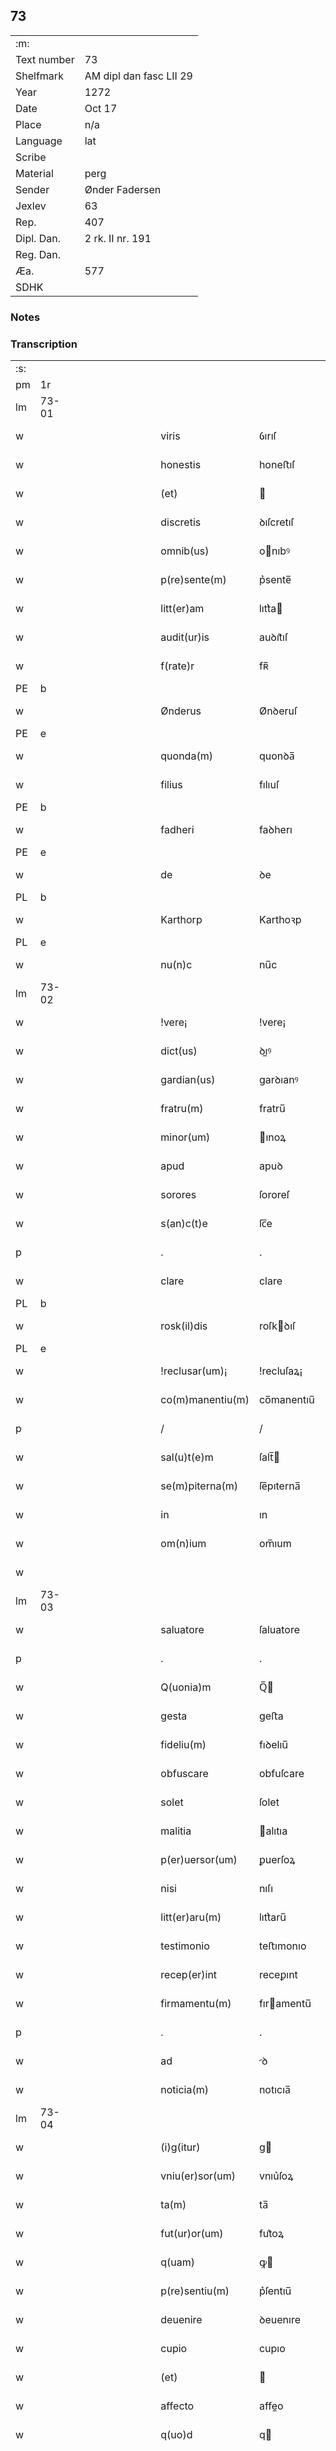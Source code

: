 ** 73
| :m:         |                         |
| Text number | 73                      |
| Shelfmark   | AM dipl dan fasc LII 29 |
| Year        | 1272                    |
| Date        | Oct 17                  |
| Place       | n/a                     |
| Language    | lat                     |
| Scribe      |                         |
| Material    | perg                    |
| Sender      | Ønder Fadersen          |
| Jexlev      | 63                      |
| Rep.        | 407                     |
| Dipl. Dan.  | 2 rk. II nr. 191        |
| Reg. Dan.   |                         |
| Æa.         | 577                     |
| SDHK        |                         |

*** Notes


*** Transcription
| :s: |       |             |   |   |   |                   |               |   |   |   |   |     |   |   |   |             |
| pm  | 1r    |             |   |   |   |                   |               |   |   |   |   |     |   |   |   |             |
| lm  | 73-01 |             |   |   |   |                   |               |   |   |   |   |     |   |   |   |             |
| w   |       |             |   |   |   | viris             | ỽırıſ         |   |   |   |   | lat |   |   |   |       73-01 |
| w   |       |             |   |   |   | honestis          | honeﬅıſ       |   |   |   |   | lat |   |   |   |       73-01 |
| w   |       |             |   |   |   | (et)              |              |   |   |   |   | lat |   |   |   |       73-01 |
| w   |       |             |   |   |   | discretis         | ꝺıſcretıſ     |   |   |   |   | lat |   |   |   |       73-01 |
| w   |       |             |   |   |   | omnib(us)         | onıbꝰ        |   |   |   |   | lat |   |   |   |       73-01 |
| w   |       |             |   |   |   | p(re)sente(m)     | p͛sente̅        |   |   |   |   | lat |   |   |   |       73-01 |
| w   |       |             |   |   |   | litt(er)am        | lıtt͛a        |   |   |   |   | lat |   |   |   |       73-01 |
| w   |       |             |   |   |   | audit(ur)is       | auꝺıt᷑ıſ       |   |   |   |   | lat |   |   |   |       73-01 |
| w   |       |             |   |   |   | f(rate)r          | fʀ̅            |   |   |   |   | lat |   |   |   |       73-01 |
| PE  | b     |             |   |   |   |                   |               |   |   |   |   |     |   |   |   |             |
| w   |       |             |   |   |   | Ønderus           | Ønꝺeruſ       |   |   |   |   | lat |   |   |   |       73-01 |
| PE  | e     |             |   |   |   |                   |               |   |   |   |   |     |   |   |   |             |
| w   |       |             |   |   |   | quonda(m)         | quonꝺa̅        |   |   |   |   | lat |   |   |   |       73-01 |
| w   |       |             |   |   |   | filius            | fılıuſ        |   |   |   |   | lat |   |   |   |       73-01 |
| PE  | b     |             |   |   |   |                   |               |   |   |   |   |     |   |   |   |             |
| w   |       |             |   |   |   | fadheri           | faꝺherı       |   |   |   |   | lat |   |   |   |       73-01 |
| PE  | e     |             |   |   |   |                   |               |   |   |   |   |     |   |   |   |             |
| w   |       |             |   |   |   | de                | ꝺe            |   |   |   |   | lat |   |   |   |       73-01 |
| PL  | b     |             |   |   |   |                   |               |   |   |   |   |     |   |   |   |             |
| w   |       |             |   |   |   | Karthorp          | Karthoꝛp      |   |   |   |   | lat |   |   |   |       73-01 |
| PL  | e     |             |   |   |   |                   |               |   |   |   |   |     |   |   |   |             |
| w   |       |             |   |   |   | nu(n)c            | nu̅c           |   |   |   |   | lat |   |   |   |       73-01 |
| lm  | 73-02 |             |   |   |   |                   |               |   |   |   |   |     |   |   |   |             |
| w   |       |             |   |   |   | !vere¡            | !vere¡        |   |   |   |   | lat |   |   |   |       73-02 |
| w   |       |             |   |   |   | dict(us)          | ꝺıꝰ          |   |   |   |   | lat |   |   |   |       73-02 |
| w   |       |             |   |   |   | gardian(us)       | garꝺıanꝰ      |   |   |   |   | lat |   |   |   |       73-02 |
| w   |       |             |   |   |   | fratru(m)         | fratru̅        |   |   |   |   | lat |   |   |   |       73-02 |
| w   |       |             |   |   |   | minor(um)         | ınoꝝ         |   |   |   |   | lat |   |   |   |       73-02 |
| w   |       |             |   |   |   | apud              | apuꝺ          |   |   |   |   | lat |   |   |   |       73-02 |
| w   |       |             |   |   |   | sorores           | ſororeſ       |   |   |   |   | lat |   |   |   |       73-02 |
| w   |       |             |   |   |   | s(an)c(t)e        | ſc̅e           |   |   |   |   | lat |   |   |   |       73-02 |
| p   |       |             |   |   |   | .                 | .             |   |   |   |   | lat |   |   |   |       73-02 |
| w   |       |             |   |   |   | clare             | clare         |   |   |   |   | lat |   |   |   |       73-02 |
| PL  | b     |             |   |   |   |                   |               |   |   |   |   |     |   |   |   |             |
| w   |       |             |   |   |   | rosk(il)dis       | roſkꝺıſ      |   |   |   |   | lat |   |   |   |       73-02 |
| PL  | e     |             |   |   |   |                   |               |   |   |   |   |     |   |   |   |             |
| w   |       |             |   |   |   | !reclusar(um)¡    | !recluſaꝝ¡    |   |   |   |   | lat |   |   |   |       73-02 |
| w   |       |             |   |   |   | co(m)manentiu(m)  | co̅manentıu̅    |   |   |   |   | lat |   |   |   |       73-02 |
| p   |       |             |   |   |   | /                 | /             |   |   |   |   | lat |   |   |   |       73-02 |
| w   |       |             |   |   |   | sal(u)t(e)m       | ſalt̅         |   |   |   |   | lat |   |   |   |       73-02 |
| w   |       |             |   |   |   | se(m)piterna(m)   | ſe̅pıterna̅     |   |   |   |   | lat |   |   |   |       73-02 |
| w   |       |             |   |   |   | in                | ın            |   |   |   |   | lat |   |   |   |       73-02 |
| w   |       |             |   |   |   | om(n)ium          | om̅ıum         |   |   |   |   | lat |   |   |   |       73-02 |
| w   |       |             |   |   |   |                   |               |   |   |   |   | lat |   |   |   |       73-02 |
| lm  | 73-03 |             |   |   |   |                   |               |   |   |   |   |     |   |   |   |             |
| w   |       |             |   |   |   | saluatore         | ſaluatore     |   |   |   |   | lat |   |   |   |       73-03 |
| p   |       |             |   |   |   | .                 | .             |   |   |   |   | lat |   |   |   |       73-03 |
| w   |       |             |   |   |   | Q(uonia)m         | Q̅            |   |   |   |   | lat |   |   |   |       73-03 |
| w   |       |             |   |   |   | gesta             | geﬅa          |   |   |   |   | lat |   |   |   |       73-03 |
| w   |       |             |   |   |   | fideliu(m)        | fıꝺelıu̅       |   |   |   |   | lat |   |   |   |       73-03 |
| w   |       |             |   |   |   | obfuscare         | obfuſcare     |   |   |   |   | lat |   |   |   |       73-03 |
| w   |       |             |   |   |   | solet             | ſolet         |   |   |   |   | lat |   |   |   |       73-03 |
| w   |       |             |   |   |   | malitia           | alıtıa       |   |   |   |   | lat |   |   |   |       73-03 |
| w   |       |             |   |   |   | p(er)uersor(um)   | ꝑuerſoꝝ       |   |   |   |   | lat |   |   |   |       73-03 |
| w   |       |             |   |   |   | nisi              | nıſı          |   |   |   |   | lat |   |   |   |       73-03 |
| w   |       |             |   |   |   | litt(er)aru(m)    | lıtt͛aru̅       |   |   |   |   | lat |   |   |   |       73-03 |
| w   |       |             |   |   |   | testimonio        | teﬅımonıo     |   |   |   |   | lat |   |   |   |       73-03 |
| w   |       |             |   |   |   | recep(er)int      | receꝑınt      |   |   |   |   | lat |   |   |   |       73-03 |
| w   |       |             |   |   |   | firmamentu(m)     | fıramentu̅    |   |   |   |   | lat |   |   |   |       73-03 |
| p   |       |             |   |   |   | .                 | .             |   |   |   |   | lat |   |   |   |       73-03 |
| w   |       |             |   |   |   | ad                | ꝺ            |   |   |   |   | lat |   |   |   |       73-03 |
| w   |       |             |   |   |   | noticia(m)        | notıcıa̅       |   |   |   |   | lat |   |   |   |       73-03 |
| lm  | 73-04 |             |   |   |   |                   |               |   |   |   |   |     |   |   |   |             |
| w   |       |             |   |   |   | (i)g(itur)        | g            |   |   |   |   | lat |   |   |   |       73-04 |
| w   |       |             |   |   |   | vniu(er)sor(um)   | vnıu͛ſoꝝ       |   |   |   |   | lat |   |   |   |       73-04 |
| w   |       |             |   |   |   | ta(m)             | ta̅            |   |   |   |   | lat |   |   |   |       73-04 |
| w   |       |             |   |   |   | fut(ur)or(um)     | fut᷑oꝝ         |   |   |   |   | lat |   |   |   |       73-04 |
| w   |       |             |   |   |   | q(uam)            | ꝙ            |   |   |   |   | lat |   |   |   |       73-04 |
| w   |       |             |   |   |   | p(re)sentiu(m)    | p͛ſentıu̅       |   |   |   |   | lat |   |   |   |       73-04 |
| w   |       |             |   |   |   | deuenire          | ꝺeuenıre      |   |   |   |   | lat |   |   |   |       73-04 |
| w   |       |             |   |   |   | cupio             | cupıo         |   |   |   |   | lat |   |   |   |       73-04 |
| w   |       |             |   |   |   | (et)              |              |   |   |   |   | lat |   |   |   |       73-04 |
| w   |       |             |   |   |   | affecto           | affeo        |   |   |   |   | lat |   |   |   |       73-04 |
| w   |       |             |   |   |   | q(uo)d            | q            |   |   |   |   | lat |   |   |   |       73-04 |
| w   |       |             |   |   |   | in                | ın            |   |   |   |   | lat |   |   |   |       73-04 |
| w   |       |             |   |   |   | seculari          | ſecularí      |   |   |   |   | lat |   |   |   |       73-04 |
| w   |       |             |   |   |   | statu             | ﬅatu          |   |   |   |   | lat |   |   |   |       73-04 |
| w   |       |             |   |   |   | (et)              |              |   |   |   |   | lat |   |   |   |       73-04 |
| w   |       |             |   |   |   | habitu            | habıtu        |   |   |   |   | lat |   |   |   |       73-04 |
| w   |       |             |   |   |   | existens          | exıﬅenſ       |   |   |   |   | lat |   |   |   |       73-04 |
| p   |       |             |   |   |   | .                 | .             |   |   |   |   | lat |   |   |   |       73-04 |
| w   |       |             |   |   |   | co(m)pos          | co̅poſ         |   |   |   |   | lat |   |   |   |       73-04 |
| w   |       |             |   |   |   | o(mn)ium          | o̅ıu          |   |   |   |   | lat |   |   |   |       73-04 |
| lm  | 73-05 |             |   |   |   |                   |               |   |   |   |   |     |   |   |   |             |
| w   |       |             |   |   |   | sensuu(m)         | ſenſuu̅        |   |   |   |   | lat |   |   |   |       73-05 |
| w   |       |             |   |   |   | meor(um)          | eoꝝ          |   |   |   |   | lat |   |   |   |       73-05 |
| p   |       |             |   |   |   | .                 | .             |   |   |   |   | lat |   |   |   |       73-05 |
| w   |       |             |   |   |   | nulla             | nulla         |   |   |   |   | lat |   |   |   |       73-05 |
| w   |       |             |   |   |   | molestia          | oleﬅıa       |   |   |   |   | lat |   |   |   |       73-05 |
| p   |       |             |   |   |   | .                 | .             |   |   |   |   | lat |   |   |   |       73-05 |
| w   |       |             |   |   |   | jniuria           | ȷníurıa       |   |   |   |   | lat |   |   |   |       73-05 |
| w   |       |             |   |   |   | aut               | aut           |   |   |   |   | lat |   |   |   |       73-05 |
| w   |       |             |   |   |   | egritudi(n)e      | egrítuꝺı̅e     |   |   |   |   | lat |   |   |   |       73-05 |
| w   |       |             |   |   |   | coactus           | coauſ        |   |   |   |   | lat |   |   |   |       73-05 |
| w   |       |             |   |   |   | set               | ſet           |   |   |   |   | lat |   |   |   |       73-05 |
| w   |       |             |   |   |   | ut                | ut            |   |   |   |   | lat |   |   |   |       73-05 |
| w   |       |             |   |   |   | spero             | ſpero         |   |   |   |   | lat |   |   |   |       73-05 |
| w   |       |             |   |   |   | sola              | ſola          |   |   |   |   | lat |   |   |   |       73-05 |
| w   |       |             |   |   |   | diuine            | ꝺıuíne        |   |   |   |   | lat |   |   |   |       73-05 |
| w   |       |             |   |   |   | bonitatis         | bonıtatıſ     |   |   |   |   | lat |   |   |   |       73-05 |
| w   |       |             |   |   |   | gr(ati)a          | gr̅a           |   |   |   |   | lat |   |   |   |       73-05 |
| w   |       |             |   |   |   | (et)              |              |   |   |   |   | lat |   |   |   |       73-05 |
| w   |       |             |   |   |   | clementia         | clementía     |   |   |   |   | lat |   |   |   |       73-05 |
| lm  | 73-06 |             |   |   |   |                   |               |   |   |   |   |     |   |   |   |             |
| w   |       |             |   |   |   | ad                | aꝺ            |   |   |   |   | lat |   |   |   |       73-06 |
| w   |       |             |   |   |   | statu(m)          | ﬅatu̅          |   |   |   |   | lat |   |   |   |       73-06 |
| w   |       |             |   |   |   | religionis        | relıgıonıſ    |   |   |   |   | lat |   |   |   |       73-06 |
| w   |       |             |   |   |   | me                | e            |   |   |   |   | lat |   |   |   |       73-06 |
| w   |       |             |   |   |   | vocante           | vocante       |   |   |   |   | lat |   |   |   |       73-06 |
| p   |       |             |   |   |   | .                 | .             |   |   |   |   | lat |   |   |   |       73-06 |
| w   |       |             |   |   |   | bona              | bona          |   |   |   |   | lat |   |   |   |       73-06 |
| w   |       |             |   |   |   | te(m)poralia      | te̅poralıa     |   |   |   |   | lat |   |   |   |       73-06 |
| w   |       |             |   |   |   | michi             | ıchı         |   |   |   |   | lat |   |   |   |       73-06 |
| w   |       |             |   |   |   | a                 | a             |   |   |   |   | lat |   |   |   |       73-06 |
| w   |       |             |   |   |   | deo               | ꝺeo           |   |   |   |   | lat |   |   |   |       73-06 |
| w   |       |             |   |   |   | collata           | collata       |   |   |   |   | lat |   |   |   |       73-06 |
| w   |       |             |   |   |   | (et)              |              |   |   |   |   | lat |   |   |   |       73-06 |
| w   |       |             |   |   |   | concessa          | conceſſa      |   |   |   |   | lat |   |   |   |       73-06 |
| w   |       |             |   |   |   | (et)              |              |   |   |   |   | lat |   |   |   |       73-06 |
| w   |       |             |   |   |   | que               | que           |   |   |   |   | lat |   |   |   |       73-06 |
| w   |       |             |   |   |   | post              | poﬅ           |   |   |   |   | lat |   |   |   |       73-06 |
| w   |       |             |   |   |   | parentes          | parenteſ      |   |   |   |   | lat |   |   |   |       73-06 |
| w   |       |             |   |   |   | meos              | eoſ          |   |   |   |   | lat |   |   |   |       73-06 |
| w   |       |             |   |   |   | felicis           | felícıs       |   |   |   |   | lat |   |   |   |       73-06 |
| w   |       |             |   |   |   |                   |               |   |   |   |   | lat |   |   |   |       73-06 |
| lm  | 73-07 |             |   |   |   |                   |               |   |   |   |   |     |   |   |   |             |
| w   |       |             |   |   |   | recordat(i)o(n)is | recoꝛꝺat̅oıſ   |   |   |   |   | lat |   |   |   |       73-07 |
| w   |       |             |   |   |   | me                | e            |   |   |   |   | lat |   |   |   |       73-07 |
| w   |       |             |   |   |   | jure              | ȷure          |   |   |   |   | lat |   |   |   |       73-07 |
| w   |       |             |   |   |   | hereditario       | hereꝺıtarıo   |   |   |   |   | lat |   |   |   |       73-07 |
| w   |       |             |   |   |   | contingera(n)t    | cotıngera̅t   |   |   |   |   | lat |   |   |   |       73-07 |
| w   |       |             |   |   |   | disposui          | ꝺıſpoſuí      |   |   |   |   | lat |   |   |   |       73-07 |
| w   |       |             |   |   |   | (et)              |              |   |   |   |   | lat |   |   |   |       73-07 |
| w   |       |             |   |   |   | ordinaui          | oꝛꝺınauí      |   |   |   |   | lat |   |   |   |       73-07 |
| w   |       |             |   |   |   | prout             | prout         |   |   |   |   | lat |   |   |   |       73-07 |
| w   |       |             |   |   |   | jn                | ȷn            |   |   |   |   | lat |   |   |   |       73-07 |
| w   |       |             |   |   |   | subsc(ri)ptis     | ſubſcptıſ    |   |   |   |   | lat |   |   |   |       73-07 |
| w   |       |             |   |   |   | continet(ur)      | contınet᷑      |   |   |   |   | lat |   |   |   |       73-07 |
| p   |       |             |   |   |   | /                 | /             |   |   |   |   | lat |   |   |   |       73-07 |
| w   |       |             |   |   |   | jn                | ȷn            |   |   |   |   | lat |   |   |   |       73-07 |
| w   |       |             |   |   |   | p(ri)mis          | pıſ         |   |   |   |   | lat |   |   |   |       73-07 |
| w   |       |             |   |   |   | ger-¦mano         | ger-¦mano     |   |   |   |   | lat |   |   |   | 73-07—73-08 |
| w   |       |             |   |   |   | meo               | eo           |   |   |   |   | lat |   |   |   |       73-08 |
| w   |       |             |   |   |   | nomine            | nomıne        |   |   |   |   | lat |   |   |   |       73-08 |
| PE  | b     |             |   |   |   |                   |               |   |   |   |   |     |   |   |   |             |
| w   |       |             |   |   |   | kanuto            | kanuto        |   |   |   |   | lat |   |   |   |       73-08 |
| PE  | e     |             |   |   |   |                   |               |   |   |   |   |     |   |   |   |             |
| w   |       |             |   |   |   | bone              | bone          |   |   |   |   | lat |   |   |   |       73-08 |
| w   |       |             |   |   |   | memorie           | emorıe       |   |   |   |   | lat |   |   |   |       73-08 |
| w   |       |             |   |   |   | dedi              | ꝺeꝺı          |   |   |   |   | lat |   |   |   |       73-08 |
| w   |       |             |   |   |   | que               | que           |   |   |   |   | lat |   |   |   |       73-08 |
| w   |       |             |   |   |   | habui             | habuı         |   |   |   |   | lat |   |   |   |       73-08 |
| w   |       |             |   |   |   | jn                | ȷn            |   |   |   |   | lat |   |   |   |       73-08 |
| PL  | b     |             |   |   |   |                   |               |   |   |   |   |     |   |   |   |             |
| w   |       |             |   |   |   | karsthorp         | karﬅhoꝛp      |   |   |   |   | lat |   |   |   |       73-08 |
| PL  | e     |             |   |   |   |                   |               |   |   |   |   |     |   |   |   |             |
| p   |       |             |   |   |   | .                 | .             |   |   |   |   | lat |   |   |   |       73-08 |
| w   |       |             |   |   |   | !silicet¡         | !ſılıcet¡     |   |   |   |   | lat |   |   |   |       73-08 |
| w   |       |             |   |   |   | t(er)ram          | t͛ra          |   |   |   |   | lat |   |   |   |       73-08 |
| w   |       |             |   |   |   | (et)              |              |   |   |   |   | lat |   |   |   |       73-08 |
| w   |       |             |   |   |   | domos             | ꝺomoſ         |   |   |   |   | lat |   |   |   |       73-08 |
| w   |       |             |   |   |   | sine              | ſıne          |   |   |   |   | lat |   |   |   |       73-08 |
| w   |       |             |   |   |   | pecoribus         | pecorıbus     |   |   |   |   | lat |   |   |   |       73-08 |
| lm  | 73-09 |             |   |   |   |                   |               |   |   |   |   |     |   |   |   |             |
| w   |       |             |   |   |   | (et)              |              |   |   |   |   | lat |   |   |   |       73-09 |
| w   |       |             |   |   |   | sup(er)lectili    | ſuꝑlectılı    |   |   |   |   | lat |   |   |   |       73-09 |
| w   |       |             |   |   |   | (et)              |              |   |   |   |   | lat |   |   |   |       73-09 |
| w   |       |             |   |   |   | scotaui           | ſcotauı       |   |   |   |   | lat |   |   |   |       73-09 |
| w   |       |             |   |   |   | jn                | ȷn            |   |   |   |   | lat |   |   |   |       73-09 |
| w   |       |             |   |   |   | man(us)           | aꝰ          |   |   |   |   | lat |   |   |   |       73-09 |
| w   |       |             |   |   |   | suas              | ſuaſ          |   |   |   |   | lat |   |   |   |       73-09 |
| p   |       |             |   |   |   | .                 | .             |   |   |   |   | lat |   |   |   |       73-09 |
| PE  | b     |             |   |   |   |                   |               |   |   |   |   |     |   |   |   |             |
| w   |       |             |   |   |   | Aghoni            | ghonı        |   |   |   |   | lat |   |   |   |       73-09 |
| PE  | e     |             |   |   |   |                   |               |   |   |   |   |     |   |   |   |             |
| w   |       |             |   |   |   | filio             | fılıo         |   |   |   |   | lat |   |   |   |       73-09 |
| w   |       |             |   |   |   | meo               | eo           |   |   |   |   | lat |   |   |   |       73-09 |
| w   |       |             |   |   |   | dedi              | ꝺeꝺı          |   |   |   |   | lat |   |   |   |       73-09 |
| w   |       |             |   |   |   | omnia             | onıa         |   |   |   |   | lat |   |   |   |       73-09 |
| w   |       |             |   |   |   | que               | que           |   |   |   |   | lat |   |   |   |       73-09 |
| w   |       |             |   |   |   | mea               | ea           |   |   |   |   | lat |   |   |   |       73-09 |
| w   |       |             |   |   |   | fueru(n)t         | fueru̅t        |   |   |   |   | lat |   |   |   |       73-09 |
| w   |       |             |   |   |   | jn                | ȷn            |   |   |   |   | lat |   |   |   |       73-09 |
| PL  | b     |             |   |   |   |                   |               |   |   |   |   |     |   |   |   |             |
| w   |       |             |   |   |   | lufxæthorp        | lufxæthoꝛp    |   |   |   |   | lat |   |   |   |       73-09 |
| PL  | e     |             |   |   |   |                   |               |   |   |   |   |     |   |   |   |             |
| p   |       |             |   |   |   | .                 | .             |   |   |   |   | lat |   |   |   |       73-09 |
| w   |       |             |   |   |   | (et)              |              |   |   |   |   | lat |   |   |   |       73-09 |
| w   |       |             |   |   |   | j(n)              | ȷ̅             |   |   |   |   | lat |   |   |   |       73-09 |
| PL  | b     |             |   |   |   |                   |               |   |   |   |   |     |   |   |   |             |
| w   |       |             |   |   |   | vlkethorp         | vlkethoꝛp     |   |   |   |   | lat |   |   |   |       73-09 |
| PL  | e     |             |   |   |   |                   |               |   |   |   |   |     |   |   |   |             |
| p   |       |             |   |   |   | .                 | .             |   |   |   |   | lat |   |   |   |       73-09 |
| lm  | 73-10 |             |   |   |   |                   |               |   |   |   |   |     |   |   |   |             |
| w   |       |             |   |   |   | t(er)ram          | t͛ram          |   |   |   |   | lat |   |   |   |       73-10 |
| w   |       |             |   |   |   | (et)              |              |   |   |   |   | lat |   |   |   |       73-10 |
| w   |       |             |   |   |   | domos             | ꝺomoſ         |   |   |   |   | lat |   |   |   |       73-10 |
| w   |       |             |   |   |   | cu(m)             | cu̅            |   |   |   |   | lat |   |   |   |       73-10 |
| w   |       |             |   |   |   | pecoribus         | pecoríbuſ     |   |   |   |   | lat |   |   |   |       73-10 |
| w   |       |             |   |   |   | (et)              |              |   |   |   |   | lat |   |   |   |       73-10 |
| w   |       |             |   |   |   | !vniierso¡        | !vníıerſo¡    |   |   |   |   | lat |   |   |   |       73-10 |
| w   |       |             |   |   |   | sup(er)lectili    | ſuꝑlectılí    |   |   |   |   | lat |   |   |   |       73-10 |
| w   |       |             |   |   |   | q(uo)d            | q            |   |   |   |   | lat |   |   |   |       73-10 |
| w   |       |             |   |   |   | i(n) ibi          | ı̅ ıbı         |   |   |   |   | lat |   |   |   |       73-10 |
| w   |       |             |   |   |   | erat              | erat          |   |   |   |   | lat |   |   |   |       73-10 |
| p   |       |             |   |   |   | .                 | .             |   |   |   |   | lat |   |   |   |       73-10 |
| w   |       |             |   |   |   | Sororibus         | Sororíbuſ     |   |   |   |   | lat |   |   |   |       73-10 |
| w   |       |             |   |   |   | vero              | vero          |   |   |   |   | lat |   |   |   |       73-10 |
| w   |       |             |   |   |   | s(an)c(t)e        | ſc̅e           |   |   |   |   | lat |   |   |   |       73-10 |
| w   |       |             |   |   |   | clare             | clare         |   |   |   |   | lat |   |   |   |       73-10 |
| PL  | b     |             |   |   |   |                   |               |   |   |   |   |     |   |   |   |             |
| w   |       |             |   |   |   | !roskidis¡        | !roſkíꝺıſ¡    |   |   |   |   | lat |   |   |   |       73-10 |
| PL  | e     |             |   |   |   |                   |               |   |   |   |   |     |   |   |   |             |
| w   |       |             |   |   |   | reclusis          | recluſıſ      |   |   |   |   | lat |   |   |   |       73-10 |
| w   |       |             |   |   |   | legaui            | legauı        |   |   |   |   | lat |   |   |   |       73-10 |
| lm  | 73-11 |             |   |   |   |                   |               |   |   |   |   |     |   |   |   |             |
| w   |       |             |   |   |   | jn                | ȷn            |   |   |   |   | lat |   |   |   |       73-11 |
| w   |       |             |   |   |   | remediu(m)        | remeꝺıu̅       |   |   |   |   | lat |   |   |   |       73-11 |
| w   |       |             |   |   |   | anime             | anıe         |   |   |   |   | lat |   |   |   |       73-11 |
| w   |       |             |   |   |   | mee               | ee           |   |   |   |   | lat |   |   |   |       73-11 |
| w   |       |             |   |   |   | terra(m)          | terra̅         |   |   |   |   | lat |   |   |   |       73-11 |
| w   |       |             |   |   |   | tota(m)           | tota̅          |   |   |   |   | lat |   |   |   |       73-11 |
| w   |       |             |   |   |   | qua(m)            | qua̅           |   |   |   |   | lat |   |   |   |       73-11 |
| w   |       |             |   |   |   | possedi           | poſſeꝺı       |   |   |   |   | lat |   |   |   |       73-11 |
| w   |       |             |   |   |   | jn                | ȷn            |   |   |   |   | lat |   |   |   |       73-11 |
| PL  | b     |             |   |   |   |                   |               |   |   |   |   |     |   |   |   |             |
| w   |       |             |   |   |   | gufærud           | gufæruꝺ       |   |   |   |   | lat |   |   |   |       73-11 |
| PL  | e     |             |   |   |   |                   |               |   |   |   |   |     |   |   |   |             |
| w   |       |             |   |   |   | videlicet         | vıꝺelıcet     |   |   |   |   | lat |   |   |   |       73-11 |
| w   |       |             |   |   |   | censum            | cenſu        |   |   |   |   | lat |   |   |   |       73-11 |
| w   |       |             |   |   |   | decem             | ꝺece         |   |   |   |   | lat |   |   |   |       73-11 |
| w   |       |             |   |   |   | sollidor(um)      | ſollıꝺoꝝ      |   |   |   |   | lat |   |   |   |       73-11 |
| w   |       |             |   |   |   | (et)              |              |   |   |   |   | lat |   |   |   |       73-11 |
| w   |       |             |   |   |   | scotaui           | ſcotauí       |   |   |   |   | lat |   |   |   |       73-11 |
| lm  | 73-12 |             |   |   |   |                   |               |   |   |   |   |     |   |   |   |             |
| w   |       |             |   |   |   | cuidam            | cuıꝺam        |   |   |   |   | lat |   |   |   |       73-12 |
| w   |       |             |   |   |   | ear(um)           | eaꝝ           |   |   |   |   | lat |   |   |   |       73-12 |
| w   |       |             |   |   |   | villico           | vıllıco       |   |   |   |   | lat |   |   |   |       73-12 |
| w   |       |             |   |   |   | no(m)i(n)e        | no̅ıe          |   |   |   |   | lat |   |   |   |       73-12 |
| PE  | b     |             |   |   |   |                   |               |   |   |   |   |     |   |   |   |             |
| w   |       |             |   |   |   | !petrus¡          | !petruſ¡      |   |   |   |   | lat |   |   |   |       73-12 |
| w   |       |             |   |   |   | bo sun            | bo ſu        |   |   |   |   | lat |   |   |   |       73-12 |
| PE  | e     |             |   |   |   |                   |               |   |   |   |   |     |   |   |   |             |
| p   |       |             |   |   |   | .                 | .             |   |   |   |   | lat |   |   |   |       73-12 |
| w   |       |             |   |   |   | set               | et           |   |   |   |   | lat |   |   |   |       73-12 |
| w   |       |             |   |   |   | domos             | ꝺooſ         |   |   |   |   | lat |   |   |   |       73-12 |
| w   |       |             |   |   |   | ibide(m)          | ıbıꝺe̅         |   |   |   |   | lat |   |   |   |       73-12 |
| w   |       |             |   |   |   | (et)              |              |   |   |   |   | lat |   |   |   |       73-12 |
| w   |       |             |   |   |   | cet(er)a          | cet͛a          |   |   |   |   | lat |   |   |   |       73-12 |
| w   |       |             |   |   |   | mobilia           | obılıa       |   |   |   |   | lat |   |   |   |       73-12 |
| w   |       |             |   |   |   | vendidi           | venꝺıꝺı       |   |   |   |   | lat |   |   |   |       73-12 |
| w   |       |             |   |   |   | sororib(us)       | ſororıbꝰ      |   |   |   |   | lat |   |   |   |       73-12 |
| w   |       |             |   |   |   | sup(ra)dictis     | ſupꝺııſ     |   |   |   |   | lat |   |   |   |       73-12 |
| w   |       |             |   |   |   | p(ro)             | ꝓ             |   |   |   |   | lat |   |   |   |       73-12 |
| w   |       |             |   |   |   | certis            | certıſ        |   |   |   |   | lat |   |   |   |       73-12 |
| lm  | 73-13 |             |   |   |   |                   |               |   |   |   |   |     |   |   |   |             |
| w   |       |             |   |   |   | denariis          | ꝺenarııſ      |   |   |   |   | lat |   |   |   |       73-13 |
| w   |       |             |   |   |   | cu(m)             | cu̅            |   |   |   |   | lat |   |   |   |       73-13 |
| w   |       |             |   |   |   | q(ui)bus          | qbuſ         |   |   |   |   | lat |   |   |   |       73-13 |
| w   |       |             |   |   |   | p(er)solui        | ꝑſoluı        |   |   |   |   | lat |   |   |   |       73-13 |
| w   |       |             |   |   |   | debita            | ꝺebıta        |   |   |   |   | lat |   |   |   |       73-13 |
| w   |       |             |   |   |   | q(ue)             | qͤ             |   |   |   |   | lat |   |   |   |       73-13 |
| w   |       |             |   |   |   | cont(ra)xera(m)   | contxera̅     |   |   |   |   | lat |   |   |   |       73-13 |
| p   |       |             |   |   |   | .                 | .             |   |   |   |   | lat |   |   |   |       73-13 |
| w   |       |             |   |   |   | hec               | hec           |   |   |   |   | lat |   |   |   |       73-13 |
| w   |       |             |   |   |   | omnia             | omnıa         |   |   |   |   | lat |   |   |   |       73-13 |
| w   |       |             |   |   |   | dedi              | ꝺeꝺı          |   |   |   |   | lat |   |   |   |       73-13 |
| w   |       |             |   |   |   | feci              | fecı          |   |   |   |   | lat |   |   |   |       73-13 |
| w   |       |             |   |   |   | (et)              |              |   |   |   |   | lat |   |   |   |       73-13 |
| w   |       |             |   |   |   | scotaui           | ſcotauí       |   |   |   |   | lat |   |   |   |       73-13 |
| w   |       |             |   |   |   | vna               | vna           |   |   |   |   | lat |   |   |   |       73-13 |
| w   |       |             |   |   |   | (et)              |              |   |   |   |   | lat |   |   |   |       73-13 |
| w   |       |             |   |   |   | eade(m)           | eade̅          |   |   |   |   | lat |   |   |   |       73-13 |
| w   |       |             |   |   |   | die               | ꝺıe           |   |   |   |   | lat |   |   |   |       73-13 |
| w   |       |             |   |   |   | n(u)llo           | nllo         |   |   |   |   | lat |   |   |   |       73-13 |
| w   |       |             |   |   |   | recla-¦mante      | recla-¦mante  |   |   |   |   | lat |   |   |   | 73-13—73-14 |
| w   |       |             |   |   |   | aut               | aut           |   |   |   |   | lat |   |   |   |       73-14 |
| w   |       |             |   |   |   | cont(ra)dicente   | contꝺıcete  |   |   |   |   | lat |   |   |   |       73-14 |
| p   |       |             |   |   |   | .                 | .             |   |   |   |   | lat |   |   |   |       73-14 |
| w   |       |             |   |   |   | multis            | ultıſ        |   |   |   |   | lat |   |   |   |       73-14 |
| w   |       |             |   |   |   | viris             | vırıſ         |   |   |   |   | lat |   |   |   |       73-14 |
| w   |       |             |   |   |   | prouidis          | prouıꝺıſ      |   |   |   |   | lat |   |   |   |       73-14 |
| w   |       |             |   |   |   | honestis          | honeﬅıſ       |   |   |   |   | lat |   |   |   |       73-14 |
| w   |       |             |   |   |   | (et)              |              |   |   |   |   | lat |   |   |   |       73-14 |
| w   |       |             |   |   |   | fide              | fıꝺe          |   |   |   |   | lat |   |   |   |       73-14 |
| w   |       |             |   |   |   | dignis            | ꝺıgnıſ        |   |   |   |   | lat |   |   |   |       73-14 |
| p   |       |             |   |   |   | .                 | .             |   |   |   |   | lat |   |   |   |       73-14 |
| w   |       |             |   |   |   | p(re)sentibus     | p͛ſentıbuſ     |   |   |   |   | lat |   |   |   |       73-14 |
| w   |       |             |   |   |   | jn                | ȷn            |   |   |   |   | lat |   |   |   |       73-14 |
| w   |       |             |   |   |   | placito           | placıto       |   |   |   |   | lat |   |   |   |       73-14 |
| PL  | b     |             |   |   |   |                   |               |   |   |   |   |     |   |   |   |             |
| w   |       |             |   |   |   | tusæ-¦hæret       | tuſæ-¦hæret   |   |   |   |   | lat |   |   |   | 73-14—73-15 |
| PL  | e     |             |   |   |   |                   |               |   |   |   |   |     |   |   |   |             |
| w   |       |             |   |   |   | (et)              |              |   |   |   |   | lat |   |   |   |       73-15 |
| w   |       |             |   |   |   | videntibus        | vıꝺentıbuſ    |   |   |   |   | lat |   |   |   |       73-15 |
| p   |       |             |   |   |   | .                 | .             |   |   |   |   | lat |   |   |   |       73-15 |
| w   |       |             |   |   |   | Ne                | Ne            |   |   |   |   | lat |   |   |   |       73-15 |
| w   |       |             |   |   |   | (i)g(itur)        | g            |   |   |   |   | lat |   |   |   |       73-15 |
| w   |       |             |   |   |   | p(re)fatis        | p͛fatıſ        |   |   |   |   | lat |   |   |   |       73-15 |
| w   |       |             |   |   |   | sororib(us)       | ſororıbꝰ      |   |   |   |   | lat |   |   |   |       73-15 |
| w   |       |             |   |   |   | super             | ſuper         |   |   |   |   | lat |   |   |   |       73-15 |
| w   |       |             |   |   |   | hac               | hac           |   |   |   |   | lat |   |   |   |       73-15 |
| w   |       |             |   |   |   | donat(i)o(n)e     | ꝺonat̅oe       |   |   |   |   | lat |   |   |   |       73-15 |
| w   |       |             |   |   |   | mea               | ea           |   |   |   |   | lat |   |   |   |       73-15 |
| w   |       |             |   |   |   | possit            | poſſıt        |   |   |   |   | lat |   |   |   |       73-15 |
| w   |       |             |   |   |   | aliq(ua)          | alíq         |   |   |   |   | lat |   |   |   |       73-15 |
| w   |       |             |   |   |   | jnfestatio        | ȷnfeﬅatıo     |   |   |   |   | lat |   |   |   |       73-15 |
| lm  | 73-16 |             |   |   |   |                   |               |   |   |   |   |     |   |   |   |             |
| w   |       |             |   |   |   | aut               | aut           |   |   |   |   | lat |   |   |   |       73-16 |
| w   |       |             |   |   |   | molestia          | oleﬅıa       |   |   |   |   | lat |   |   |   |       73-16 |
| w   |       |             |   |   |   | suboriri          | ſuborırı      |   |   |   |   | lat |   |   |   |       73-16 |
| w   |       |             |   |   |   | p(re)dicta        | p͛ꝺıa         |   |   |   |   | lat |   |   |   |       73-16 |
| w   |       |             |   |   |   | bona              | bona          |   |   |   |   | lat |   |   |   |       73-16 |
| w   |       |             |   |   |   | eisde(m)          | eıſꝺe̅         |   |   |   |   | lat |   |   |   |       73-16 |
| w   |       |             |   |   |   | approprio         | aroprıo      |   |   |   |   | lat |   |   |   |       73-16 |
| w   |       |             |   |   |   | (et)              |              |   |   |   |   | lat |   |   |   |       73-16 |
| w   |       |             |   |   |   | ratihabitione(m)  | ratíhabıtıone̅ |   |   |   |   | lat |   |   |   |       73-16 |
| w   |       |             |   |   |   | p(re)sto          | p͛ﬅo           |   |   |   |   | lat |   |   |   |       73-16 |
| w   |       |             |   |   |   | libere            | lıbere        |   |   |   |   | lat |   |   |   |       73-16 |
| w   |       |             |   |   |   | p(ro)             | ꝓ             |   |   |   |   | lat |   |   |   |       73-16 |
| w   |       |             |   |   |   | sue               | ſue           |   |   |   |   | lat |   |   |   |       73-16 |
| w   |       |             |   |   |   | volu(n)tatis      | volu̅tatıſ     |   |   |   |   | lat |   |   |   |       73-16 |
| lm  | 73-17 |             |   |   |   |                   |               |   |   |   |   |     |   |   |   |             |
| w   |       |             |   |   |   | arbit(ri)o        | arbıto       |   |   |   |   | lat |   |   |   |       73-17 |
| w   |       |             |   |   |   | disponenda        | ꝺıſponenꝺa    |   |   |   |   | lat |   |   |   |       73-17 |
| p   |       |             |   |   |   | .                 | .             |   |   |   |   | lat |   |   |   |       73-17 |
| w   |       |             |   |   |   | actum             | um          |   |   |   |   | lat |   |   |   |       73-17 |
| w   |       |             |   |   |   | anno              | nno          |   |   |   |   | lat |   |   |   |       73-17 |
| w   |       |             |   |   |   | d(omi)ni          | ꝺn̅ı           |   |   |   |   | lat |   |   |   |       73-17 |
| p   |       |             |   |   |   | .                 | .             |   |   |   |   | lat |   |   |   |       73-17 |
| n   |       |             |   |   |   | mº                | ͦ             |   |   |   |   | lat |   |   |   |       73-17 |
| p   |       |             |   |   |   | .                 | .             |   |   |   |   | lat |   |   |   |       73-17 |
| n   |       |             |   |   |   | ccͦ                | ccͦ            |   |   |   |   | lat |   |   |   |       73-17 |
| p   |       |             |   |   |   | .                 | .             |   |   |   |   | lat |   |   |   |       73-17 |
| n   |       |             |   |   |   | lxxͦ               | lxͦx           |   |   |   |   | lat |   |   |   |       73-17 |
| p   |       |             |   |   |   | .                 | .             |   |   |   |   | lat |   |   |   |       73-17 |
| n   |       |             |   |   |   | iiͦ                | ıͦı            |   |   |   |   | lat |   |   |   |       73-17 |
| p   |       |             |   |   |   | .                 | .             |   |   |   |   | lat |   |   |   |       73-17 |
| w   |       |             |   |   |   | jn                | ȷn            |   |   |   |   | lat |   |   |   |       73-17 |
| w   |       |             |   |   |   | profesto          | profeﬅo       |   |   |   |   | lat |   |   |   |       73-17 |
| w   |       |             |   |   |   | beati             | beatı         |   |   |   |   | lat |   |   |   |       73-17 |
| w   |       |             |   |   |   | luce              | luce          |   |   |   |   | lat |   |   |   |       73-17 |
| w   |       |             |   |   |   | !ewangiste¡       | !ewangıﬅe¡    |   |   |   |   | lat |   |   |   |       73-17 |
| p   |       |             |   |   |   | .                 | .             |   |   |   |   | lat |   |   |   |       73-17 |
| w   |       |             |   |   |   | Jn                | Jn            |   |   |   |   | lat |   |   |   |       73-17 |
| w   |       |             |   |   |   | cui(us)           | cuıꝰ          |   |   |   |   | lat |   |   |   |       73-17 |
| w   |       |             |   |   |   | facti             | faı          |   |   |   |   | lat |   |   |   |       73-17 |
| lm  | 73-18 |             |   |   |   |                   |               |   |   |   |   |     |   |   |   |             |
| w   |       |             |   |   |   | robur             | robur         |   |   |   |   | lat |   |   |   |       73-18 |
| w   |       |             |   |   |   | (et)              |              |   |   |   |   | lat |   |   |   |       73-18 |
| w   |       |             |   |   |   | euide(n)tiam      | euıꝺe̅tıa     |   |   |   |   | lat |   |   |   |       73-18 |
| w   |       |             |   |   |   | p(re)sente(m)     | p͛ſente̅        |   |   |   |   | lat |   |   |   |       73-18 |
| w   |       |             |   |   |   | litt(er)am        | lıtt͛a        |   |   |   |   | lat |   |   |   |       73-18 |
| w   |       |             |   |   |   | sigillis          | ſıgıllıſ      |   |   |   |   | lat |   |   |   |       73-18 |
| w   |       |             |   |   |   | d(omi)ni          | ꝺn̅ı           |   |   |   |   | lat |   |   |   |       73-18 |
| PE  | b     |             |   |   |   |                   |               |   |   |   |   |     |   |   |   |             |
| w   |       |             |   |   |   | Nicolai           | Nıcolaí       |   |   |   |   | lat |   |   |   |       73-18 |
| w   |       |             |   |   |   | absolonis         | abſolonıſ     |   |   |   |   | lat |   |   |   |       73-18 |
| PE  | e     |             |   |   |   |                   |               |   |   |   |   |     |   |   |   |             |
| w   |       |             |   |   |   | aduocati          | aꝺuocatı      |   |   |   |   | lat |   |   |   |       73-18 |
| PL  | b     |             |   |   |   |                   |               |   |   |   |   |     |   |   |   |             |
| su  | X     | restoration |   |   |   |                   |               |   |   |   |   |     |   |   |   |             |
| w   |       |             |   |   |   | roski[d]en(sis)   | roſkí[ꝺ]e̅    |   |   |   |   | lat |   |   |   |       73-18 |
| PL  | e     |             |   |   |   |                   |               |   |   |   |   |     |   |   |   |             |
| p   |       |             |   |   |   | .                 | .             |   |   |   |   | lat |   |   |   |       73-18 |
| w   |       |             |   |   |   | (et)              |              |   |   |   |   | lat |   |   |   |       73-18 |
| w   |       |             |   |   |   | meo               | eo           |   |   |   |   | lat |   |   |   |       73-18 |
| w   |       |             |   |   |   | p(er)so¦nali      | ꝑſo¦nalı      |   |   |   |   | lat |   |   |   | 73-18—73-19 |
| w   |       |             |   |   |   | q(uo)d            | q            |   |   |   |   | lat |   |   |   |       73-19 |
| w   |       |             |   |   |   | h(ab)ui           | hu̅ı           |   |   |   |   | lat |   |   |   |       73-19 |
| w   |       |             |   |   |   | j(n)              | ȷ̅             |   |   |   |   | lat |   |   |   |       73-19 |
| w   |       |             |   |   |   | statu             | ﬅatu          |   |   |   |   | lat |   |   |   |       73-19 |
| w   |       |             |   |   |   | sec(u)lari        | ſecları      |   |   |   |   | lat |   |   |   |       73-19 |
| w   |       |             |   |   |   | (et)              |              |   |   |   |   | lat |   |   |   |       73-19 |
| w   |       |             |   |   |   | q(uo)d            | q            |   |   |   |   | lat |   |   |   |       73-19 |
| w   |       |             |   |   |   | nu(n)c            | nu̅c           |   |   |   |   | lat |   |   |   |       73-19 |
| w   |       |             |   |   |   | habeo             | habeo         |   |   |   |   | lat |   |   |   |       73-19 |
| w   |       |             |   |   |   | ex                | ex            |   |   |   |   | lat |   |   |   |       73-19 |
| w   |       |             |   |   |   | !offotio¡         | !offotıo¡     |   |   |   |   | lat |   |   |   |       73-19 |
| w   |       |             |   |   |   | Gardianie         | Garꝺıaníe     |   |   |   |   | lat |   |   |   |       73-19 |
| w   |       |             |   |   |   | memoratis         | emoratıſ     |   |   |   |   | lat |   |   |   |       73-19 |
| w   |       |             |   |   |   | sororib(us)       | ſororıbꝰ      |   |   |   |   | lat |   |   |   |       73-19 |
| w   |       |             |   |   |   | co(n)fero         | co̅fero        |   |   |   |   | lat |   |   |   |       73-19 |
| lm  | 73-20 |             |   |   |   |                   |               |   |   |   |   |     |   |   |   |             |
| w   |       |             |   |   |   | co(m)munitam      | co̅munıta     |   |   |   |   | lat |   |   |   |       73-20 |
| :e: |       |             |   |   |   |                   |               |   |   |   |   |     |   |   |   |             |
